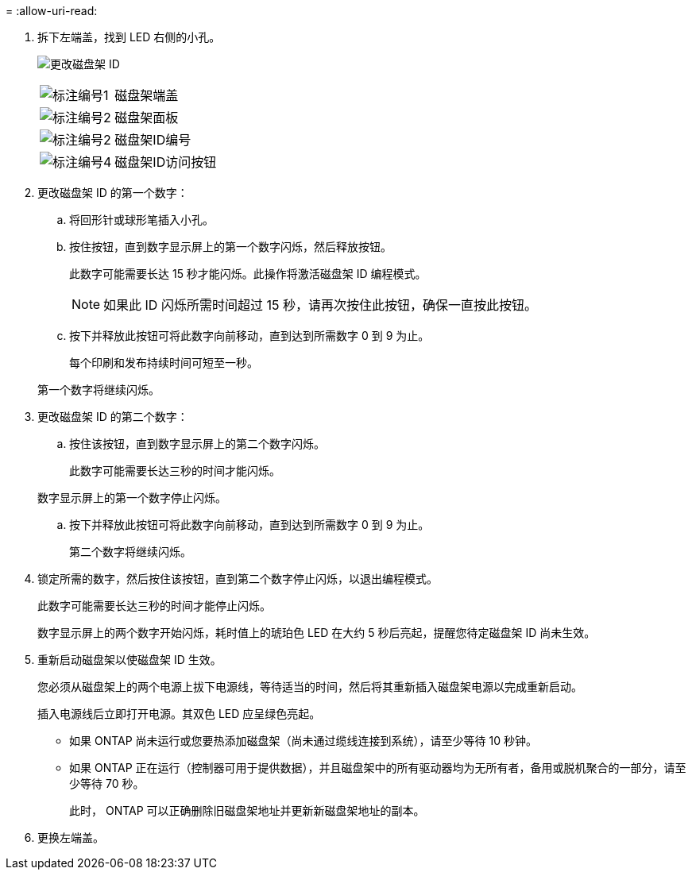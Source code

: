 = 
:allow-uri-read: 


. 拆下左端盖，找到 LED 右侧的小孔。
+
image:../media/drw_a900_oie_change_ns224_shelf_ID_ieops-836.svg["更改磁盘架 ID"]

+
[cols="20%,80%"]
|===


 a| 
image:icon_round_1.png["标注编号1"]
 a| 
磁盘架端盖



 a| 
image:icon_round_2.png["标注编号2"]
 a| 
磁盘架面板



 a| 
image:icon_round_2.png["标注编号2"]
 a| 
磁盘架ID编号



 a| 
image:icon_round_4.png["标注编号4"]
 a| 
磁盘架ID访问按钮

|===
. 更改磁盘架 ID 的第一个数字：
+
.. 将回形针或球形笔插入小孔。
.. 按住按钮，直到数字显示屏上的第一个数字闪烁，然后释放按钮。
+
此数字可能需要长达 15 秒才能闪烁。此操作将激活磁盘架 ID 编程模式。

+

NOTE: 如果此 ID 闪烁所需时间超过 15 秒，请再次按住此按钮，确保一直按此按钮。

.. 按下并释放此按钮可将此数字向前移动，直到达到所需数字 0 到 9 为止。
+
每个印刷和发布持续时间可短至一秒。

+
第一个数字将继续闪烁。



. 更改磁盘架 ID 的第二个数字：
+
.. 按住该按钮，直到数字显示屏上的第二个数字闪烁。
+
此数字可能需要长达三秒的时间才能闪烁。

+
数字显示屏上的第一个数字停止闪烁。

.. 按下并释放此按钮可将此数字向前移动，直到达到所需数字 0 到 9 为止。
+
第二个数字将继续闪烁。



. 锁定所需的数字，然后按住该按钮，直到第二个数字停止闪烁，以退出编程模式。
+
此数字可能需要长达三秒的时间才能停止闪烁。

+
数字显示屏上的两个数字开始闪烁，耗时值上的琥珀色 LED 在大约 5 秒后亮起，提醒您待定磁盘架 ID 尚未生效。

. 重新启动磁盘架以使磁盘架 ID 生效。
+
您必须从磁盘架上的两个电源上拔下电源线，等待适当的时间，然后将其重新插入磁盘架电源以完成重新启动。

+
插入电源线后立即打开电源。其双色 LED 应呈绿色亮起。

+
** 如果 ONTAP 尚未运行或您要热添加磁盘架（尚未通过缆线连接到系统），请至少等待 10 秒钟。
** 如果 ONTAP 正在运行（控制器可用于提供数据），并且磁盘架中的所有驱动器均为无所有者，备用或脱机聚合的一部分，请至少等待 70 秒。
+
此时， ONTAP 可以正确删除旧磁盘架地址并更新新磁盘架地址的副本。



. 更换左端盖。

